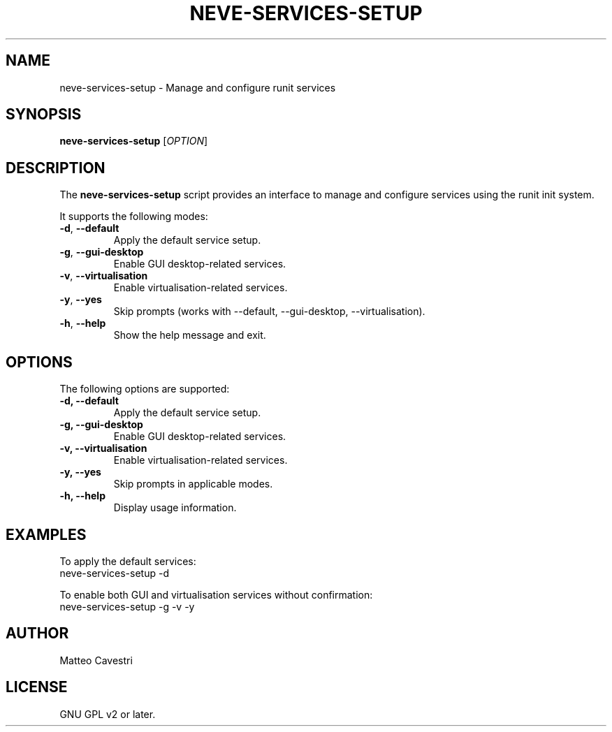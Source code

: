 .TH NEVE-SERVICES-SETUP 1 "January 2025" "Version 0.0.1" "Neve Project Manual"
.SH NAME
neve-services-setup \- Manage and configure runit services
.SH SYNOPSIS
.B neve-services-setup
.RI [ OPTION ]
.SH DESCRIPTION
The
.B neve-services-setup
script provides an interface to manage and configure services using the runit init system.

It supports the following modes:
.TP
.BR \-d ", " --default
Apply the default service setup.
.TP
.BR \-g ", " --gui-desktop
Enable GUI desktop-related services.
.TP
.BR \-v ", " --virtualisation
Enable virtualisation-related services.
.TP
.BR \-y ", " --yes
Skip prompts (works with --default, --gui-desktop, --virtualisation).
.TP
.BR \-h ", " --help
Show the help message and exit.

.SH OPTIONS
The following options are supported:

.TP
.B \-d, --default
Apply the default service setup.
.TP
.B \-g, --gui-desktop
Enable GUI desktop-related services.
.TP
.B \-v, --virtualisation
Enable virtualisation-related services.
.TP
.B \-y, --yes
Skip prompts in applicable modes.
.TP
.B \-h, --help
Display usage information.

.SH EXAMPLES
To apply the default services:
.EX
neve-services-setup -d
.EE

To enable both GUI and virtualisation services without confirmation:
.EX
neve-services-setup -g -v -y
.EE

.SH AUTHOR
Matteo Cavestri
.SH LICENSE
GNU GPL v2 or later.
